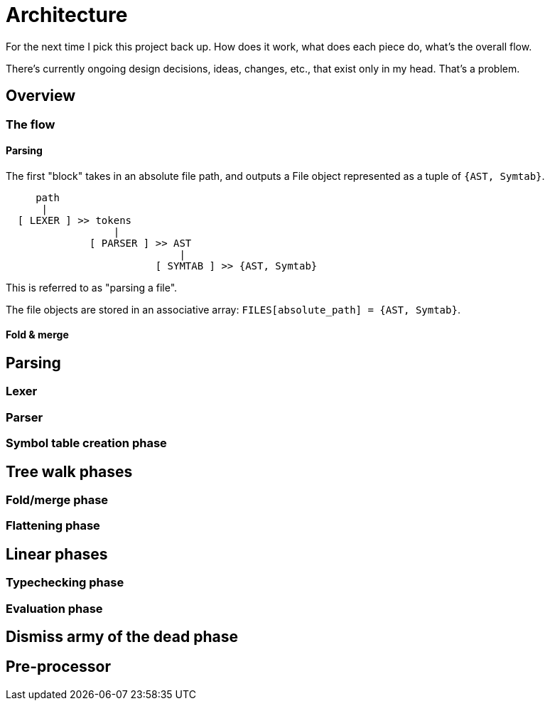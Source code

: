 = Architecture

For the next time I pick this project back up.
How does it work, what does each piece do, what's the overall flow.

There's currently ongoing design decisions, ideas, changes, etc., that exist only in my head.
That's a problem.


== Overview
=== The flow
==== Parsing

The first "block" takes in an absolute file path, and outputs a File object represented as a tuple of `{AST, Symtab}`.

----
     path
      |
  [ LEXER ] >> tokens
                  |
              [ PARSER ] >> AST
                             |
                         [ SYMTAB ] >> {AST, Symtab}
----

This is referred to as "parsing a file".

The file objects are stored in an associative array: `FILES[absolute_path] = {AST, Symtab}`.

==== Fold & merge


== Parsing
=== Lexer
=== Parser
=== Symbol table creation phase
== Tree walk phases
=== Fold/merge phase
=== Flattening phase
== Linear phases
=== Typechecking phase
=== Evaluation phase
== Dismiss army of the dead phase
== Pre-processor
